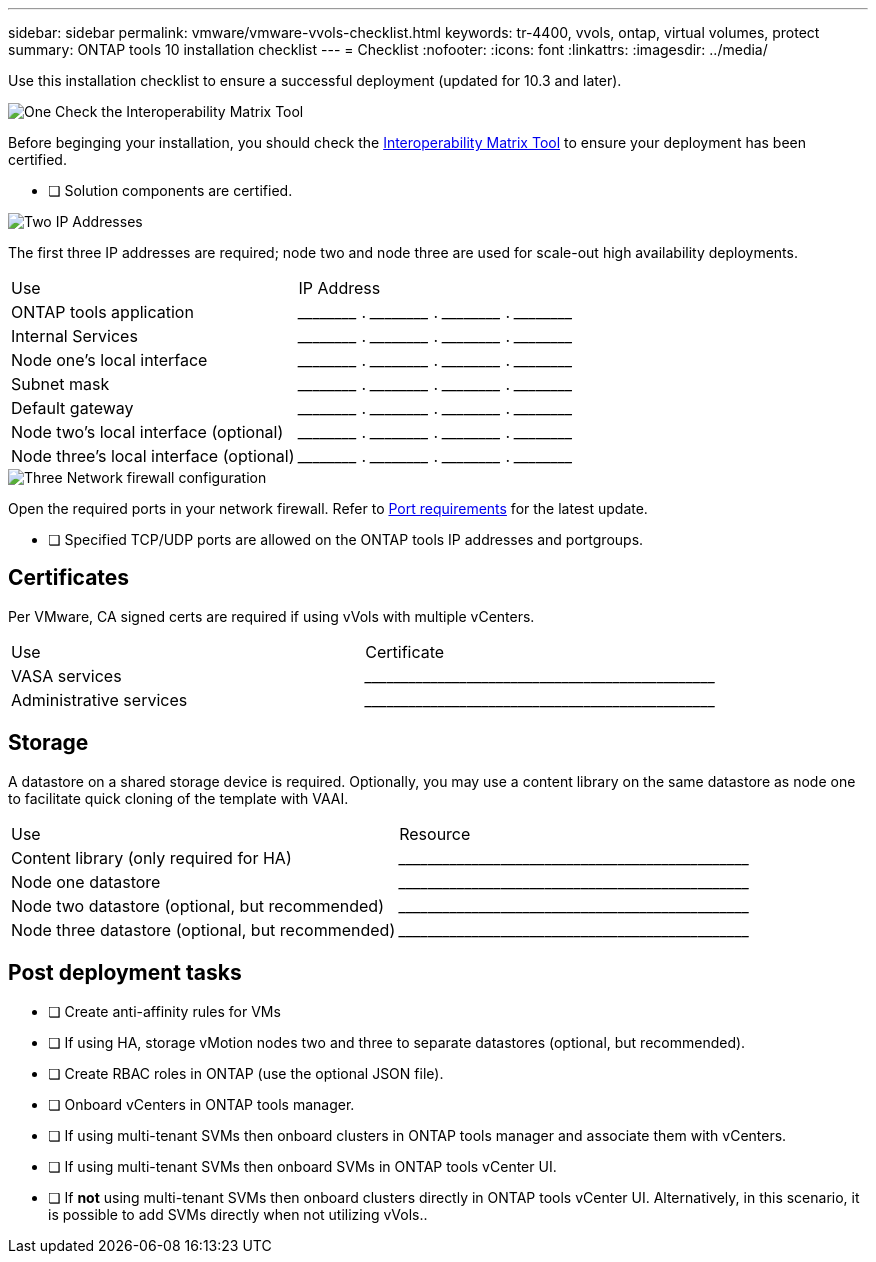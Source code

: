 ---
sidebar: sidebar
permalink: vmware/vmware-vvols-checklist.html
keywords: tr-4400, vvols, ontap, virtual volumes, protect
summary: ONTAP tools 10 installation checklist
---
= Checklist 
:nofooter:
:icons: font
:linkattrs:
:imagesdir: ../media/

[.lead]
Use this installation checklist to ensure a successful deployment (updated for 10.3 and later).

.image:https://raw.githubusercontent.com/NetAppDocs/common/main/media/number-1.png[One] Check the Interoperability Matrix Tool

[role="quick-margin-para"]
Before beginging your installation, you should check the https://imt.netapp.com/matrix/#search[Interoperability Matrix Tool] to ensure your deployment has been certified.

[role="quick-margin-para"]
* [ ] Solution components are certified.

.image:https://raw.githubusercontent.com/NetAppDocs/common/main/media/number-2.png[Two] IP Addresses

[role="quick-margin-para"]
The first three IP addresses are required; node two and node three are used for scale-out high availability deployments.
|===
| Use | IP Address
| ONTAP tools application | \_____\_____ . \_____\_____ . \_____\_____ . \_____\_____ 
| Internal Services | \_____\_____ . \_____\_____ . \_____\_____ . \_____\_____ 
| Node one's local interface | \_____\_____ . \_____\_____ . \_____\_____ . \_____\_____ 
| Subnet mask | \_____\_____ . \_____\_____ . \_____\_____ . \_____\_____ 
| Default gateway | \_____\_____ . \_____\_____ . \_____\_____ . \_____\_____ 
| Node two's local interface (optional) | \_____\_____ . \_____\_____ . \_____\_____ . \_____\_____ 
| Node three's local interface (optional) | \_____\_____ . \_____\_____ . \_____\_____ . \_____\_____ 
|===

.image:https://raw.githubusercontent.com/NetAppDocs/common/main/media/number-2.png[Three] Network firewall configuration

[role="quick-margin-para"]
Open the required ports in your network firewall.
Refer to https://docs.netapp.com/us-en/ontap-tools-vmware-vsphere-10/deploy/prerequisites.html#port-requirements[Port requirements] for the latest update.

* [ ] Specified TCP/UDP ports are allowed on the ONTAP tools IP addresses and portgroups.

== Certificates
Per VMware, CA signed certs are required if using vVols with multiple vCenters.
|===
| Use | Certificate
| VASA services | \_____\_____\_____\_____\_____\_____\_____\_____\_____\_____
| Administrative services | \_____\_____\_____\_____\_____\_____\_____\_____\_____\_____
|===

== Storage
A datastore on a shared storage device is required. Optionally, you may use a content library on the same datastore as node one to facilitate quick cloning of the template with VAAI.
|===
| Use | Resource
| Content library (only required for HA) | \_____\_____\_____\_____\_____\_____\_____\_____\_____\_____
| Node one datastore | \_____\_____\_____\_____\_____\_____\_____\_____\_____\_____
| Node two datastore (optional, but recommended)| \_____\_____\_____\_____\_____\_____\_____\_____\_____\_____
| Node three datastore (optional, but recommended) | \_____\_____\_____\_____\_____\_____\_____\_____\_____\_____
|===

== Post deployment tasks

* [ ] Create anti-affinity rules for VMs
* [ ] If using HA, storage vMotion nodes two and three to separate datastores (optional, but recommended).
* [ ] Create RBAC roles in ONTAP (use the optional JSON file).
* [ ] Onboard vCenters in ONTAP tools manager.
* [ ] If using multi-tenant SVMs then onboard clusters in ONTAP tools manager and associate them with vCenters.
* [ ] If using multi-tenant SVMs then onboard SVMs in ONTAP tools vCenter UI.
* [ ] If *not* using multi-tenant SVMs then onboard clusters directly in ONTAP tools vCenter UI. Alternatively, in this scenario, it is possible to add SVMs directly when not utilizing vVols..
